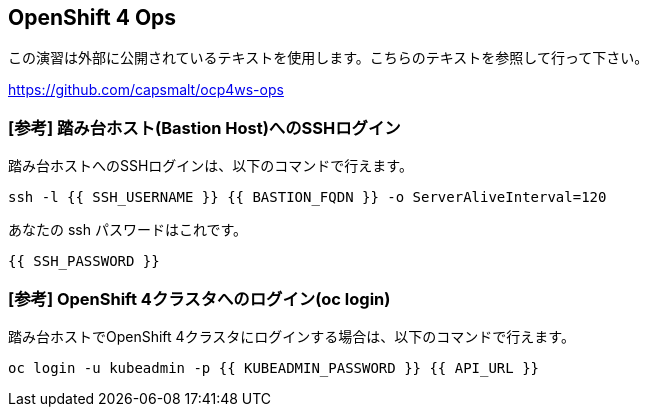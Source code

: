 :experimental:

## OpenShift 4 Ops
この演習は外部に公開されているテキストを使用します。こちらのテキストを参照して行って下さい。

https://github.com/capsmalt/ocp4ws-ops

### [参考] 踏み台ホスト(Bastion Host)へのSSHログイン
踏み台ホストへのSSHログインは、以下のコマンドで行えます。

[source,bash,role="execute"]
----
ssh -l {{ SSH_USERNAME }} {{ BASTION_FQDN }} -o ServerAliveInterval=120
----

あなたの ssh パスワードはこれです。

[source,bash,role="copypaste"]
----
{{ SSH_PASSWORD }}
----

### [参考] OpenShift 4クラスタへのログイン(oc login)
踏み台ホストでOpenShift 4クラスタにログインする場合は、以下のコマンドで行えます。

[source,bash,role="execute"]
----
oc login -u kubeadmin -p {{ KUBEADMIN_PASSWORD }} {{ API_URL }} 
----